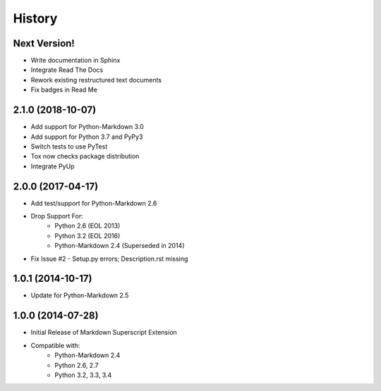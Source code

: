 =======
History
=======

Next Version!
-------------
- Write documentation in Sphinx
- Integrate Read The Docs
- Rework existing restructured text documents
- Fix badges in Read Me


2.1.0 (2018-10-07)
------------------
- Add support for Python-Markdown 3.0
- Add support for Python 3.7 and PyPy3
- Switch tests to use PyTest
- Tox now checks package distribution
- Integrate PyUp


2.0.0 (2017-04-17)
------------------
- Add test/support for Python-Markdown 2.6
- Drop Support For:
    - Python 2.6 (EOL 2013)
    - Python 3.2 (EOL 2016)
    - Python-Markdown 2.4 (Superseded in 2014)
- Fix Issue #2 - Setup.py errors; Description.rst missing


1.0.1 (2014-10-17)
------------------
- Update for Python-Markdown 2.5


1.0.0 (2014-07-28)
------------------
- Initial Release of Markdown Superscript Extension
- Compatible with:
    - Python-Markdown 2.4
    - Python 2.6, 2.7
    - Python 3.2, 3.3, 3.4

